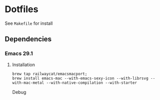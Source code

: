 * Dotfiles
See =Makefile= for install
** Dependencies
*** Emacs 29.1
**** Installation
#+begin_src shell
  brew tap railwaycat/emacsmacport;
  brew install emacs-mac --with-emacs-sexy-icon --with-librsvg --with-mac-metal --with-native-compilation --with-starter
#+end_src

Debug